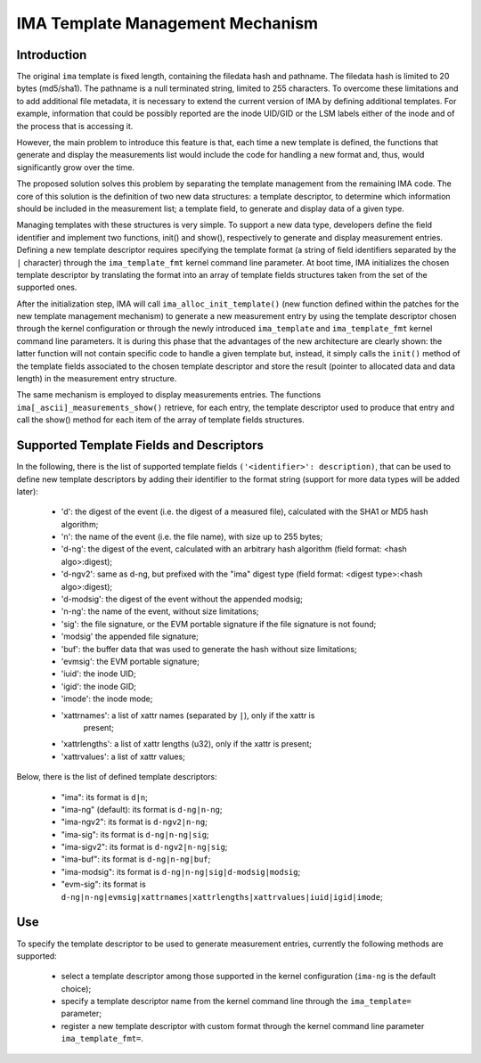 =================================
IMA Template Management Mechanism
=================================


Introduction
============

The original ``ima`` template is fixed length, containing the filedata hash
and pathname. The filedata hash is limited to 20 bytes (md5/sha1).
The pathname is a null terminated string, limited to 255 characters.
To overcome these limitations and to add additional file metadata, it is
necessary to extend the current version of IMA by defining additional
templates. For example, information that could be possibly reported are
the inode UID/GID or the LSM labels either of the inode and of the process
that is accessing it.

However, the main problem to introduce this feature is that, each time
a new template is defined, the functions that generate and display
the measurements list would include the code for handling a new format
and, thus, would significantly grow over the time.

The proposed solution solves this problem by separating the template
management from the remaining IMA code. The core of this solution is the
definition of two new data structures: a template descriptor, to determine
which information should be included in the measurement list; a template
field, to generate and display data of a given type.

Managing templates with these structures is very simple. To support
a new data type, developers define the field identifier and implement
two functions, init() and show(), respectively to generate and display
measurement entries. Defining a new template descriptor requires
specifying the template format (a string of field identifiers separated
by the ``|`` character) through the ``ima_template_fmt`` kernel command line
parameter. At boot time, IMA initializes the chosen template descriptor
by translating the format into an array of template fields structures taken
from the set of the supported ones.

After the initialization step, IMA will call ``ima_alloc_init_template()``
(new function defined within the patches for the new template management
mechanism) to generate a new measurement entry by using the template
descriptor chosen through the kernel configuration or through the newly
introduced ``ima_template`` and ``ima_template_fmt`` kernel command line parameters.
It is during this phase that the advantages of the new architecture are
clearly shown: the latter function will not contain specific code to handle
a given template but, instead, it simply calls the ``init()`` method of the template
fields associated to the chosen template descriptor and store the result
(pointer to allocated data and data length) in the measurement entry structure.

The same mechanism is employed to display measurements entries.
The functions ``ima[_ascii]_measurements_show()`` retrieve, for each entry,
the template descriptor used to produce that entry and call the show()
method for each item of the array of template fields structures.



Supported Template Fields and Descriptors
=========================================

In the following, there is the list of supported template fields
``('<identifier>': description)``, that can be used to define new template
descriptors by adding their identifier to the format string
(support for more data types will be added later):

 - 'd': the digest of the event (i.e. the digest of a measured file),
   calculated with the SHA1 or MD5 hash algorithm;
 - 'n': the name of the event (i.e. the file name), with size up to 255 bytes;
 - 'd-ng': the digest of the event, calculated with an arbitrary hash
   algorithm (field format: <hash algo>:digest);
 - 'd-ngv2': same as d-ng, but prefixed with the "ima" digest type
   (field format: <digest type>:<hash algo>:digest);
 - 'd-modsig': the digest of the event without the appended modsig;
 - 'n-ng': the name of the event, without size limitations;
 - 'sig': the file signature, or the EVM portable signature if the file
   signature is not found;
 - 'modsig' the appended file signature;
 - 'buf': the buffer data that was used to generate the hash without size limitations;
 - 'evmsig': the EVM portable signature;
 - 'iuid': the inode UID;
 - 'igid': the inode GID;
 - 'imode': the inode mode;
 - 'xattrnames': a list of xattr names (separated by ``|``), only if the xattr is
    present;
 - 'xattrlengths': a list of xattr lengths (u32), only if the xattr is present;
 - 'xattrvalues': a list of xattr values;


Below, there is the list of defined template descriptors:

 - "ima": its format is ``d|n``;
 - "ima-ng" (default): its format is ``d-ng|n-ng``;
 - "ima-ngv2": its format is ``d-ngv2|n-ng``;
 - "ima-sig": its format is ``d-ng|n-ng|sig``;
 - "ima-sigv2": its format is ``d-ngv2|n-ng|sig``;
 - "ima-buf": its format is ``d-ng|n-ng|buf``;
 - "ima-modsig": its format is ``d-ng|n-ng|sig|d-modsig|modsig``;
 - "evm-sig": its format is ``d-ng|n-ng|evmsig|xattrnames|xattrlengths|xattrvalues|iuid|igid|imode``;


Use
===

To specify the template descriptor to be used to generate measurement entries,
currently the following methods are supported:

 - select a template descriptor among those supported in the kernel
   configuration (``ima-ng`` is the default choice);
 - specify a template descriptor name from the kernel command line through
   the ``ima_template=`` parameter;
 - register a new template descriptor with custom format through the kernel
   command line parameter ``ima_template_fmt=``.
